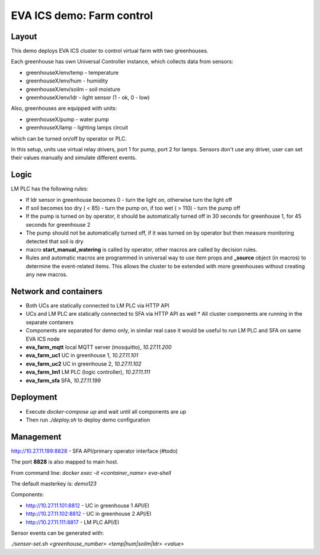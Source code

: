 EVA ICS demo: Farm control
**************************

Layout
======

This demo deploys EVA ICS cluster to control virtual farm with two greenhouses.

Each greenhouse has own Universal Controller instance, which collects data from
sensors:

* greenhouseX/env/temp - temperature
* greenhouseX/env/hum - humidity
* greenhouseX/env/soilm - soil moisture
* greenhouseX/env/ldr - light sensor (1 - ok, 0 - low)

Also, greenhouses are equipped with units:

* greenhouseX/pump - water pump
* greenhouseX/lamp - lighting lamps circuit

which can be turned on/off by operator or PLC.

In this setup, units use virtual relay drivers, port 1 for pump, port 2 for
lamps. Sensors don't use any driver, user can set their values manually and
simulate different events.

Logic
=====

LM PLC has the following rules:

* If ldr sensor in greenhouse becomes 0 - turn the light on, otherwise turn the
  light off

* If soil becomes too dry ( < 85) - turn the pump on, if too wet ( > 110) -
  turn the pump off

* If the pump is turned on by operator, it should be automatically turned off
  in 30 seconds for greenhouse 1, for 45 seconds for greenhouse 2

* The pump should not be automatically turned off, if it was turned on by
  operator but then measure monitoring detected that soil is dry

* macro **start_manual_watering** is called by operator, other macros are
  called by decision rules.

* Rules and automatic macros are programmed in universal way to use item props
  and **_source** object (in macros) to determine the event-related items. This
  allows the cluster to be extended with more greenhouses without creating any
  new macros.

Network and containers
======================

* Both UCs are statically connected to LM PLC via HTTP API
* UCs and LM PLC are statically connected to SFA via HTTP API as well * All
  cluster components are running in the separate contaners
* Components are separated for demo only, in similar real case it would be
  useful to run LM PLC and SFA on same EVA ICS node

* **eva_farm_mqtt** local MQTT server (mosquitto), *10.27.11.200*
* **eva_farm_uc1** UC in greenhouse 1, *10.27.11.101*
* **eva_farm_uc2** UC in greenhouse 2, *10.27.11.102*
* **eva_farm_lm1** LM PLC (logic controller), *10.27.11.111*
* **eva_farm_sfa** SFA, *10.27.11.199*

Deployment
==========

* Execute *docker-compose up* and wait until all components are up
* Then run *./deploy.sh* to deploy demo configuration

Management
==========

http://10.27.11.199:8828 - SFA API/primary operator interface (#todo)

The port **8828** is also mapped to main host.

From command line: *docker exec -it <container_name> eva-shell*

The default masterkey is: *demo123*

Components:

* http://10.27.11.101:8812 - UC in greenhouse 1 API/EI
* http://10.27.11.102:8812 - UC in greenhouse 2 API/EI
* http://10.27.11.111:8817 - LM PLC API/EI

Sensor events can be generated with:

*./sensor-set.sh <greenhouse_number> <temp|hum|soilm|ldr> <value>*
